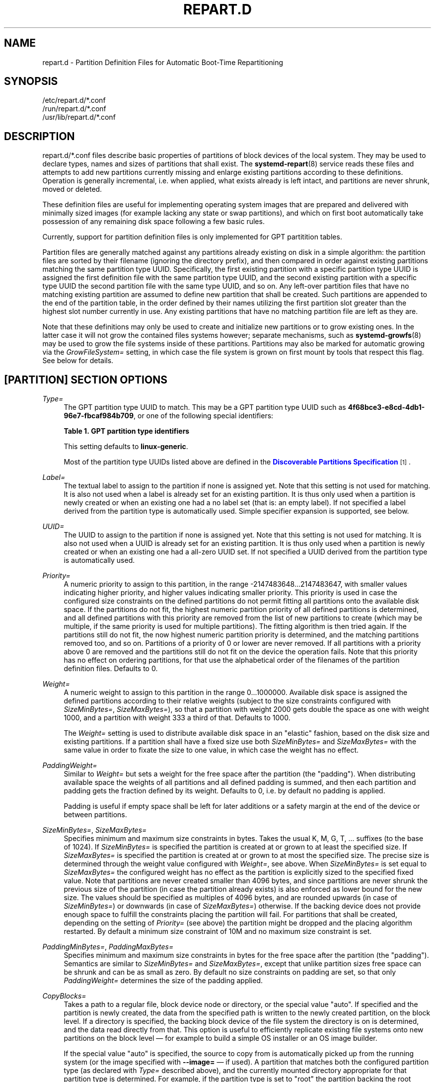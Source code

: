 '\" t
.TH "REPART\&.D" "5" "" "systemd 251" "repart.d"
.\" -----------------------------------------------------------------
.\" * Define some portability stuff
.\" -----------------------------------------------------------------
.\" ~~~~~~~~~~~~~~~~~~~~~~~~~~~~~~~~~~~~~~~~~~~~~~~~~~~~~~~~~~~~~~~~~
.\" http://bugs.debian.org/507673
.\" http://lists.gnu.org/archive/html/groff/2009-02/msg00013.html
.\" ~~~~~~~~~~~~~~~~~~~~~~~~~~~~~~~~~~~~~~~~~~~~~~~~~~~~~~~~~~~~~~~~~
.ie \n(.g .ds Aq \(aq
.el       .ds Aq '
.\" -----------------------------------------------------------------
.\" * set default formatting
.\" -----------------------------------------------------------------
.\" disable hyphenation
.nh
.\" disable justification (adjust text to left margin only)
.ad l
.\" -----------------------------------------------------------------
.\" * MAIN CONTENT STARTS HERE *
.\" -----------------------------------------------------------------
.SH "NAME"
repart.d \- Partition Definition Files for Automatic Boot\-Time Repartitioning
.SH "SYNOPSIS"
.PP
.nf
/etc/repart\&.d/*\&.conf
/run/repart\&.d/*\&.conf
/usr/lib/repart\&.d/*\&.conf
    
.fi
.SH "DESCRIPTION"
.PP
repart\&.d/*\&.conf
files describe basic properties of partitions of block devices of the local system\&. They may be used to declare types, names and sizes of partitions that shall exist\&. The
\fBsystemd-repart\fR(8)
service reads these files and attempts to add new partitions currently missing and enlarge existing partitions according to these definitions\&. Operation is generally incremental, i\&.e\&. when applied, what exists already is left intact, and partitions are never shrunk, moved or deleted\&.
.PP
These definition files are useful for implementing operating system images that are prepared and delivered with minimally sized images (for example lacking any state or swap partitions), and which on first boot automatically take possession of any remaining disk space following a few basic rules\&.
.PP
Currently, support for partition definition files is only implemented for GPT partitition tables\&.
.PP
Partition files are generally matched against any partitions already existing on disk in a simple algorithm: the partition files are sorted by their filename (ignoring the directory prefix), and then compared in order against existing partitions matching the same partition type UUID\&. Specifically, the first existing partition with a specific partition type UUID is assigned the first definition file with the same partition type UUID, and the second existing partition with a specific type UUID the second partition file with the same type UUID, and so on\&. Any left\-over partition files that have no matching existing partition are assumed to define new partition that shall be created\&. Such partitions are appended to the end of the partition table, in the order defined by their names utilizing the first partition slot greater than the highest slot number currently in use\&. Any existing partitions that have no matching partition file are left as they are\&.
.PP
Note that these definitions may only be used to create and initialize new partitions or to grow existing ones\&. In the latter case it will not grow the contained files systems however; separate mechanisms, such as
\fBsystemd-growfs\fR(8)
may be used to grow the file systems inside of these partitions\&. Partitions may also be marked for automatic growing via the
\fIGrowFileSystem=\fR
setting, in which case the file system is grown on first mount by tools that respect this flag\&. See below for details\&.
.SH "[PARTITION] SECTION OPTIONS"
.PP
\fIType=\fR
.RS 4
The GPT partition type UUID to match\&. This may be a GPT partition type UUID such as
\fB4f68bce3\-e8cd\-4db1\-96e7\-fbcaf984b709\fR, or one of the following special identifiers:
.sp
.it 1 an-trap
.nr an-no-space-flag 1
.nr an-break-flag 1
.br
.B Table\ \&1.\ \&GPT partition type identifiers
.TS
allbox tab(:);
lB lB.
T{
Identifier
T}:T{
Explanation
T}
.T&
l l
l l
l l
l l
l l
l l
l l
l l
l l
l l
l l
l l
l l
l l
l l
l l
l l
l l
l l
l l
l l
l l
l l
l l
l l
l l
l l
l l
l l
l l
l l
l l
l l
l l
l l
l l
l l
l l
l l
l l
l l
l l
l l
l l
l l
l l
l l
l l.
T{
\fBesp\fR
T}:T{
EFI System Partition
T}
T{
\fBxbootldr\fR
T}:T{
Extended Boot Loader Partition
T}
T{
\fBswap\fR
T}:T{
Swap partition
T}
T{
\fBhome\fR
T}:T{
Home (/home/) partition
T}
T{
\fBsrv\fR
T}:T{
Server data (/srv/) partition
T}
T{
\fBvar\fR
T}:T{
Variable data (/var/) partition
T}
T{
\fBtmp\fR
T}:T{
Temporary data (/var/tmp/) partition
T}
T{
\fBlinux\-generic\fR
T}:T{
Generic Linux file system partition
T}
T{
\fBroot\fR
T}:T{
Root file system partition type appropriate for the local architecture (an alias for an architecture root file system partition type listed below, e\&.g\&. \fBroot\-x86\-64\fR)
T}
T{
\fBroot\-verity\fR
T}:T{
Verity data for the root file system partition for the local architecture
T}
T{
\fBroot\-secondary\fR
T}:T{
Root file system partition of the secondary architecture of the local architecture (usually the matching 32bit architecture for the local 64bit architecture)
T}
T{
\fBroot\-secondary\-verity\fR
T}:T{
Verity data for the root file system partition of the secondary architecture
T}
T{
\fBroot\-x86\fR
T}:T{
Root file system partition for the x86 (32bit, aka i386) architecture
T}
T{
\fBroot\-x86\-verity\fR
T}:T{
Verity data for the x86 (32bit) root file system partition
T}
T{
\fBroot\-x86\-64\fR
T}:T{
Root file system partition for the x86_64 (64bit, aka amd64) architecture
T}
T{
\fBroot\-x86\-64\-verity\fR
T}:T{
Verity data for the x86_64 (64bit) root file system partition
T}
T{
\fBroot\-arm\fR
T}:T{
Root file system partition for the ARM (32bit) architecture
T}
T{
\fBroot\-arm\-verity\fR
T}:T{
Verity data for the ARM (32bit) root file system partition
T}
T{
\fBroot\-arm64\fR
T}:T{
Root file system partition for the ARM (64bit, aka aarch64) architecture
T}
T{
\fBroot\-arm64\-verity\fR
T}:T{
Verity data for the ARM (64bit, aka aarch64) root file system partition
T}
T{
\fBroot\-ia64\fR
T}:T{
Root file system partition for the ia64 architecture
T}
T{
\fBroot\-ia64\-verity\fR
T}:T{
Verity data for the ia64 root file system partition
T}
T{
\fBroot\-loongarch64\fR
T}:T{
Root file system partition for the LoongArch 64\-bit architecture
T}
T{
\fBroot\-loongarch64\-verity\fR
T}:T{
Verity data for the LoongArch 64\-bit root file system partition
T}
T{
\fBroot\-riscv32\fR
T}:T{
Root file system partition for the RISC\-V 32\-bit architecture
T}
T{
\fBroot\-riscv32\-verity\fR
T}:T{
Verity data for the RISC\-V 32\-bit root file system partition
T}
T{
\fBroot\-riscv64\fR
T}:T{
Root file system partition for the RISC\-V 64\-bit architecture
T}
T{
\fBroot\-riscv64\-verity\fR
T}:T{
Verity data for the RISC\-V 64\-bit root file system partition
T}
T{
\fBusr\fR
T}:T{
/usr/ file system partition type appropriate for the local architecture (an alias for an architecture /usr/ file system partition type listed below, e\&.g\&. \fBusr\-x86\-64\fR)
T}
T{
\fBusr\-verity\fR
T}:T{
Verity data for the /usr/ file system partition for the local architecture
T}
T{
\fBusr\-secondary\fR
T}:T{
/usr/ file system partition of the secondary architecture of the local architecture (usually the matching 32bit architecture for the local 64bit architecture)
T}
T{
\fBusr\-secondary\-verity\fR
T}:T{
Verity data for the /usr/ file system partition of the secondary architecture
T}
T{
\fBusr\-x86\fR
T}:T{
/usr/ file system partition for the x86 (32bit, aka i386) architecture
T}
T{
\fBusr\-x86\-verity\fR
T}:T{
Verity data for the x86 (32bit) /usr/ file system partition
T}
T{
\fBusr\-x86\-64\fR
T}:T{
/usr/ file system partition for the x86_64 (64bit, aka amd64) architecture
T}
T{
\fBusr\-x86\-64\-verity\fR
T}:T{
Verity data for the x86_64 (64bit) /usr/ file system partition
T}
T{
\fBusr\-arm\fR
T}:T{
/usr/ file system partition for the ARM (32bit) architecture
T}
T{
\fBusr\-arm\-verity\fR
T}:T{
Verity data for the ARM (32bit) /usr/ file system partition
T}
T{
\fBusr\-arm64\fR
T}:T{
/usr/ file system partition for the ARM (64bit, aka aarch64) architecture
T}
T{
\fBusr\-arm64\-verity\fR
T}:T{
Verity data for the ARM (64bit, aka aarch64) /usr/ file system partition
T}
T{
\fBusr\-ia64\fR
T}:T{
/usr/ file system partition for the ia64 architecture
T}
T{
\fBusr\-ia64\-verity\fR
T}:T{
Verity data for the ia64 /usr/ file system partition
T}
T{
\fBusr\-loongarch64\fR
T}:T{
/usr/ file system partition for the LoongArch 64\-bit architecture
T}
T{
\fBusr\-loongarch64\-verity\fR
T}:T{
Verity data for the LoongArch 64\-bit /usr/ file system partition
T}
T{
\fBusr\-riscv32\fR
T}:T{
/usr/ file system partition for the RISC\-V 32\-bit architecture
T}
T{
\fBusr\-riscv32\-verity\fR
T}:T{
Verity data for the RISC\-V 32\-bit /usr/ file system partition
T}
T{
\fBusr\-riscv64\fR
T}:T{
/usr/ file system partition for the RISC\-V 64\-bit architecture
T}
T{
\fBusr\-riscv64\-verity\fR
T}:T{
Verity data for the RISC\-V 64\-bit /usr/ file system partition
T}
.TE
.sp 1
This setting defaults to
\fBlinux\-generic\fR\&.
.sp
Most of the partition type UUIDs listed above are defined in the
\m[blue]\fBDiscoverable Partitions Specification\fR\m[]\&\s-2\u[1]\d\s+2\&.
.RE
.PP
\fILabel=\fR
.RS 4
The textual label to assign to the partition if none is assigned yet\&. Note that this setting is not used for matching\&. It is also not used when a label is already set for an existing partition\&. It is thus only used when a partition is newly created or when an existing one had a no label set (that is: an empty label)\&. If not specified a label derived from the partition type is automatically used\&. Simple specifier expansion is supported, see below\&.
.RE
.PP
\fIUUID=\fR
.RS 4
The UUID to assign to the partition if none is assigned yet\&. Note that this setting is not used for matching\&. It is also not used when a UUID is already set for an existing partition\&. It is thus only used when a partition is newly created or when an existing one had a all\-zero UUID set\&. If not specified a UUID derived from the partition type is automatically used\&.
.RE
.PP
\fIPriority=\fR
.RS 4
A numeric priority to assign to this partition, in the range \-2147483648\&...2147483647, with smaller values indicating higher priority, and higher values indicating smaller priority\&. This priority is used in case the configured size constraints on the defined partitions do not permit fitting all partitions onto the available disk space\&. If the partitions do not fit, the highest numeric partition priority of all defined partitions is determined, and all defined partitions with this priority are removed from the list of new partitions to create (which may be multiple, if the same priority is used for multiple partitions)\&. The fitting algorithm is then tried again\&. If the partitions still do not fit, the now highest numeric partition priority is determined, and the matching partitions removed too, and so on\&. Partitions of a priority of 0 or lower are never removed\&. If all partitions with a priority above 0 are removed and the partitions still do not fit on the device the operation fails\&. Note that this priority has no effect on ordering partitions, for that use the alphabetical order of the filenames of the partition definition files\&. Defaults to 0\&.
.RE
.PP
\fIWeight=\fR
.RS 4
A numeric weight to assign to this partition in the range 0\&...1000000\&. Available disk space is assigned the defined partitions according to their relative weights (subject to the size constraints configured with
\fISizeMinBytes=\fR,
\fISizeMaxBytes=\fR), so that a partition with weight 2000 gets double the space as one with weight 1000, and a partition with weight 333 a third of that\&. Defaults to 1000\&.
.sp
The
\fIWeight=\fR
setting is used to distribute available disk space in an "elastic" fashion, based on the disk size and existing partitions\&. If a partition shall have a fixed size use both
\fISizeMinBytes=\fR
and
\fISizeMaxBytes=\fR
with the same value in order to fixate the size to one value, in which case the weight has no effect\&.
.RE
.PP
\fIPaddingWeight=\fR
.RS 4
Similar to
\fIWeight=\fR
but sets a weight for the free space after the partition (the "padding")\&. When distributing available space the weights of all partitions and all defined padding is summed, and then each partition and padding gets the fraction defined by its weight\&. Defaults to 0, i\&.e\&. by default no padding is applied\&.
.sp
Padding is useful if empty space shall be left for later additions or a safety margin at the end of the device or between partitions\&.
.RE
.PP
\fISizeMinBytes=\fR, \fISizeMaxBytes=\fR
.RS 4
Specifies minimum and maximum size constraints in bytes\&. Takes the usual K, M, G, T, \&... suffixes (to the base of 1024)\&. If
\fISizeMinBytes=\fR
is specified the partition is created at or grown to at least the specified size\&. If
\fISizeMaxBytes=\fR
is specified the partition is created at or grown to at most the specified size\&. The precise size is determined through the weight value configured with
\fIWeight=\fR, see above\&. When
\fISizeMinBytes=\fR
is set equal to
\fISizeMaxBytes=\fR
the configured weight has no effect as the partition is explicitly sized to the specified fixed value\&. Note that partitions are never created smaller than 4096 bytes, and since partitions are never shrunk the previous size of the partition (in case the partition already exists) is also enforced as lower bound for the new size\&. The values should be specified as multiples of 4096 bytes, and are rounded upwards (in case of
\fISizeMinBytes=\fR) or downwards (in case of
\fISizeMaxBytes=\fR) otherwise\&. If the backing device does not provide enough space to fulfill the constraints placing the partition will fail\&. For partitions that shall be created, depending on the setting of
\fIPriority=\fR
(see above) the partition might be dropped and the placing algorithm restarted\&. By default a minimum size constraint of 10M and no maximum size constraint is set\&.
.RE
.PP
\fIPaddingMinBytes=\fR, \fIPaddingMaxBytes=\fR
.RS 4
Specifies minimum and maximum size constraints in bytes for the free space after the partition (the "padding")\&. Semantics are similar to
\fISizeMinBytes=\fR
and
\fISizeMaxBytes=\fR, except that unlike partition sizes free space can be shrunk and can be as small as zero\&. By default no size constraints on padding are set, so that only
\fIPaddingWeight=\fR
determines the size of the padding applied\&.
.RE
.PP
\fICopyBlocks=\fR
.RS 4
Takes a path to a regular file, block device node or directory, or the special value
"auto"\&. If specified and the partition is newly created, the data from the specified path is written to the newly created partition, on the block level\&. If a directory is specified, the backing block device of the file system the directory is on is determined, and the data read directly from that\&. This option is useful to efficiently replicate existing file systems onto new partitions on the block level \(em for example to build a simple OS installer or an OS image builder\&.
.sp
If the special value
"auto"
is specified, the source to copy from is automatically picked up from the running system (or the image specified with
\fB\-\-image=\fR
\(em if used)\&. A partition that matches both the configured partition type (as declared with
\fIType=\fR
described above), and the currently mounted directory appropriate for that partition type is determined\&. For example, if the partition type is set to
"root"
the partition backing the root directory (/) is used as source to copy from \(em if its partition type is set to
"root"
as well\&. If the declared type is
"usr"
the partition backing
/usr/
is used as source to copy blocks from \(em if its partition type is set to
"usr"
too\&. The logic is capable of automatically tracking down the backing partitions for encrypted and Verity\-enabled volumes\&.
"CopyBlocks=auto"
is useful for implementing "self\-replicating" systems, i\&.e\&. systems that are their own installer\&.
.sp
The file specified here must have a size that is a multiple of the basic block size 512 and not be empty\&. If this option is used, the size allocation algorithm is slightly altered: the partition is created as least as big as required to fit the data in, i\&.e\&. the data size is an additional minimum size value taken into consideration for the allocation algorithm, similar to and in addition to the
\fISizeMin=\fR
value configured above\&.
.sp
This option has no effect if the partition it is declared for already exists, i\&.e\&. existing data is never overwritten\&. Note that the data is copied in before the partition table is updated, i\&.e\&. before the partition actually is persistently created\&. This provides robustness: it is guaranteed that the partition either doesn\*(Aqt exist or exists fully populated; it is not possible that the partition exists but is not or only partially populated\&.
.sp
This option cannot be combined with
\fIFormat=\fR
or
\fICopyFiles=\fR\&.
.RE
.PP
\fIFormat=\fR
.RS 4
Takes a file system name, such as
"ext4",
"btrfs",
"xfs"
or
"vfat", or the special value
"swap"\&. If specified and the partition is newly created it is formatted with the specified file system (or as swap device)\&. The file system UUID and label are automatically derived from the partition UUID and label\&. If this option is used, the size allocation algorithm is slightly altered: the partition is created as least as big as required for the minimal file system of the specified type (or 4KiB if the minimal size is not known)\&.
.sp
This option has no effect if the partition already exists\&.
.sp
Similar to the behaviour of
\fICopyBlocks=\fR
the file system is formatted before the partition is created, ensuring that the partition only ever exists with a fully initialized file system\&.
.sp
This option cannot be combined with
\fICopyBlocks=\fR\&.
.RE
.PP
\fICopyFiles=\fR
.RS 4
Takes a pair of colon separated absolute file system paths\&. The first path refers to a source file or directory on the host, the second path refers to a target in the file system of the newly created partition and formatted file system\&. This setting may be used to copy files or directories from the host into the file system that is created due to the
\fIFormat=\fR
option\&. If
\fICopyFiles=\fR
is used without
\fIFormat=\fR
specified explicitly,
"Format="
with a suitable default is implied (currently
"ext4", but this may change in the future)\&. This option may be used multiple times to copy multiple files or directories from host into the newly formatted file system\&. The colon and second path may be omitted in which case the source path is also used as the target path (relative to the root of the newly created file system)\&. If the source path refers to a directory it is copied recursively\&.
.sp
This option has no effect if the partition already exists: it cannot be used to copy additional files into an existing partition, it may only be used to populate a file system created anew\&.
.sp
The copy operation is executed before the file system is registered in the partition table, thus ensuring that a file system populated this way only ever exists fully initialized\&.
.sp
This option cannot be combined with
\fICopyBlocks=\fR\&.
.sp
When
\fBsystemd\-repart\fR
is invoked with the
\fB\-\-image=\fR
or
\fB\-\-root=\fR
command line switches the source paths specified are taken relative to the specified root directory or disk image root\&.
.RE
.PP
\fIMakeDirectories=\fR
.RS 4
Takes one or more absolute paths, separated by whitespace, each declaring a directory to create within the new file system\&. Behaviour is similar to
\fICopyFiles=\fR, but instead of copying in a set of files this just creates the specified directories with the default mode of 0755 owned by the root user and group, plus all their parent directories (with the same ownership and access mode)\&. To configure directories with different ownership or access mode, use
\fICopyFiles=\fR
and specify a source tree to copy containing appropriately owned/configured directories\&. This option may be used more than once to create multiple directories\&. When
\fICopyFiles=\fR
and
\fIMakeDirectories=\fR
are used together the former is applied first\&. If a directory listed already exists no operation is executed (in particular, the ownership/access mode of the directories is left as is)\&.
.sp
The primary usecase for this option is to create a minimal set of directories that may be mounted over by other partitions contained in the same disk image\&. For example, a disk image where the root file system is formatted at first boot might want to automatically pre\-create
/usr/
in it this way, so that the
"usr"
partition may over\-mount it\&.
.sp
Consider using
\fBsystemd-tmpfiles\fR(8)
with its
\fB\-\-image=\fR
option to pre\-create other, more complex directory hierarchies (as well as other inodes) with fine\-grained control of ownership, access modes and other file attributes\&.
.RE
.PP
\fIEncrypt=\fR
.RS 4
Takes one of
"off",
"key\-file",
"tpm2"
and
"key\-file+tpm2"
(alternatively, also accepts a boolean value, which is mapped to
"off"
when false, and
"key\-file"
when true)\&. Defaults to
"off"\&. If not
"off"
the partition will be formatted with a LUKS2 superblock, before the blocks configured with
\fICopyBlocks=\fR
are copied in or the file system configured with
\fIFormat=\fR
is created\&.
.sp
The LUKS2 UUID is automatically derived from the partition UUID in a stable fashion\&. If
"key\-file"
or
"key\-file+tpm2"
is used, a key is added to the LUKS2 superblock, configurable with the
\fB\-\-key\-file=\fR
option to
\fBsystemd\-repart\fR\&. If
"tpm2"
or
"key\-file+tpm2"
is used, a key is added to the LUKS2 superblock that is enrolled to the local TPM2 chip, as configured with the
\fB\-\-tpm2\-device=\fR
and
\fB\-\-tpm2\-pcrs=\fR
options to
\fBsystemd\-repart\fR\&.
.sp
When used this slightly alters the size allocation logic as the implicit, minimal size limits of
\fIFormat=\fR
and
\fICopyBlocks=\fR
are increased by the space necessary for the LUKS2 superblock (see above)\&.
.sp
This option has no effect if the partition already exists\&.
.RE
.PP
\fIFactoryReset=\fR
.RS 4
Takes a boolean argument\&. If specified the partition is marked for removal during a factory reset operation\&. This functionality is useful to implement schemes where images can be reset into their original state by removing partitions and creating them anew\&. Defaults to off\&.
.RE
.PP
\fIFlags=\fR
.RS 4
Configures the 64bit GPT partition flags field to set for the partition when creating it\&. This option has no effect if the partition already exists\&. If not specified the flags values is set to all zeroes, except for the three bits that can also be configured via
\fINoAuto=\fR,
\fIReadOnly=\fR
and
\fIGrowFileSystem=\fR; see below for details on the defaults for these three flags\&. Specify the flags value in hexadecimal (by prefixing it with
"0x"), binary (prefix
"0b") or decimal (no prefix)\&.
.RE
.PP
\fINoAuto=\fR, \fIReadOnly=\fR, \fIGrowFileSystem=\fR
.RS 4
Configures the No\-Auto, Read\-Only and Grow\-File\-System partition flags (bit 63, 60 and 59) of the partition table entry, as defined by the
\m[blue]\fBDiscoverable Partitions Specification\fR\m[]\&\s-2\u[1]\d\s+2\&. Only available for partition types supported by the specification\&. This option is a friendly way to set bits 63, 60 and 59 of the partition flags value without setting any of the other bits, and may be set via
\fIFlags=\fR
too, see above\&.
.sp
If
\fIFlags=\fR
is used in conjunction with one or more of
\fINoAuto=\fR/\fIReadOnly=\fR/\fIGrowFileSystem=\fR
the latter control the value of the relevant flags, i\&.e\&. the high\-level settings
\fINoAuto=\fR/\fIReadOnly=\fR/\fIGrowFileSystem=\fR
override the relevant bits of the low\-level setting
\fIFlags=\fR\&.
.sp
Note that the three flags affect only automatic partition mounting, as implemented by
\fBsystemd-gpt-auto-generator\fR(8)
or the
\fB\-\-image=\fR
option of various commands (such as
\fBsystemd-nspawn\fR(1))\&. It has no effect on explicit mounts, such as those done via
\fBmount\fR(8)
or
\fBfstab\fR(5)\&.
.sp
If both bit 50 and 59 are set for a partition (i\&.e\&. the partition is marked both read\-only and marked for file system growing) the latter is typically without effect: the read\-only flag takes precedence in most tools reading these flags, and since growing the file system involves writing to the partition it is consequently ignored\&.
.sp
\fINoAuto=\fR
defaults to off\&.
\fIReadOnly=\fR
defaults to on for Verity partition types, and off for all others\&.
\fIGrowFileSystem=\fR
defaults to on for all partition types that support it, except if the partition is marked read\-only (and thus effectively, defaults to off for Verity partitions)\&.
.RE
.SH "SPECIFIERS"
.PP
Specifiers may be used in the
\fILabel=\fR,
\fICopyBlocks=\fR,
\fICopyFiles=\fR,
\fIMakeDirectories=\fR
settings\&. The following expansions are understood:
.sp
.it 1 an-trap
.nr an-no-space-flag 1
.nr an-break-flag 1
.br
.B Table\ \&2.\ \&Specifiers available
.TS
allbox tab(:);
lB lB lB.
T{
Specifier
T}:T{
Meaning
T}:T{
Details
T}
.T&
l l l
l l l
l l l
l l l
l l l
l l l
l l l
l l l
l l l
l l l
l l l
l l l
l l l
l l l
l l l.
T{
"%a"
T}:T{
Architecture
T}:T{
A short string identifying the architecture of the local system\&. A string such as \fBx86\fR, \fBx86\-64\fR or \fBarm64\fR\&. See the architectures defined for \fIConditionArchitecture=\fR in \fBsystemd.unit\fR(5) for a full list\&.
T}
T{
"%A"
T}:T{
Operating system image version
T}:T{
The operating system image version identifier of the running system, as read from the \fIIMAGE_VERSION=\fR field of /etc/os\-release\&. If not set, resolves to an empty string\&. See \fBos-release\fR(5) for more information\&.
T}
T{
"%b"
T}:T{
Boot ID
T}:T{
The boot ID of the running system, formatted as string\&. See \fBrandom\fR(4) for more information\&.
T}
T{
"%B"
T}:T{
Operating system build ID
T}:T{
The operating system build identifier of the running system, as read from the \fIBUILD_ID=\fR field of /etc/os\-release\&. If not set, resolves to an empty string\&. See \fBos-release\fR(5) for more information\&.
T}
T{
"%H"
T}:T{
Host name
T}:T{
The hostname of the running system\&.
T}
T{
"%l"
T}:T{
Short host name
T}:T{
The hostname of the running system, truncated at the first dot to remove any domain component\&.
T}
T{
"%m"
T}:T{
Machine ID
T}:T{
The machine ID of the running system, formatted as string\&. See \fBmachine-id\fR(5) for more information\&.
T}
T{
"%M"
T}:T{
Operating system image identifier
T}:T{
The operating system image identifier of the running system, as read from the \fIIMAGE_ID=\fR field of /etc/os\-release\&. If not set, resolves to an empty string\&. See \fBos-release\fR(5) for more information\&.
T}
T{
"%o"
T}:T{
Operating system ID
T}:T{
The operating system identifier of the running system, as read from the \fIID=\fR field of /etc/os\-release\&. See \fBos-release\fR(5) for more information\&.
T}
T{
"%v"
T}:T{
Kernel release
T}:T{
Identical to \fBuname \-r\fR output\&.
T}
T{
"%w"
T}:T{
Operating system version ID
T}:T{
The operating system version identifier of the running system, as read from the \fIVERSION_ID=\fR field of /etc/os\-release\&. If not set, resolves to an empty string\&. See \fBos-release\fR(5) for more information\&.
T}
T{
"%W"
T}:T{
Operating system variant ID
T}:T{
The operating system variant identifier of the running system, as read from the \fIVARIANT_ID=\fR field of /etc/os\-release\&. If not set, resolves to an empty string\&. See \fBos-release\fR(5) for more information\&.
T}
T{
"%T"
T}:T{
Directory for temporary files
T}:T{
This is either /tmp or the path "$TMPDIR", "$TEMP" or "$TMP" are set to\&. (Note that the directory may be specified without a trailing slash\&.)
T}
T{
"%V"
T}:T{
Directory for larger and persistent temporary files
T}:T{
This is either /var/tmp or the path "$TMPDIR", "$TEMP" or "$TMP" are set to\&. (Note that the directory may be specified without a trailing slash\&.)
T}
T{
"%%"
T}:T{
Single percent sign
T}:T{
Use "%%" in place of "%" to specify a single percent sign\&.
T}
.TE
.sp 1
.SH "EXAMPLES"
.PP
\fBExample\ \&1.\ \&Grow the root partition to the full disk size at first boot\fR
.PP
With the following file the root partition is automatically grown to the full disk if possible during boot\&.
.PP
.if n \{\
.RS 4
.\}
.nf
# /usr/lib/repart\&.d/50\-root\&.conf
[Partition]
Type=root
.fi
.if n \{\
.RE
.\}

.PP
\fBExample\ \&2.\ \&Create a swap and home partition automatically on boot, if missing\fR
.PP
The home partition gets all available disk space while the swap partition gets 1G at most and 64M at least\&. We set a priority > 0 on the swap partition to ensure the swap partition is not used if not enough space is available\&. For every three bytes assigned to the home partition the swap partition gets assigned one\&.
.PP
.if n \{\
.RS 4
.\}
.nf
# /usr/lib/repart\&.d/60\-home\&.conf
[Partition]
Type=home
.fi
.if n \{\
.RE
.\}
.PP
.if n \{\
.RS 4
.\}
.nf
# /usr/lib/repart\&.d/70\-swap\&.conf
[Partition]
Type=swap
SizeMinBytes=64M
SizeMaxBytes=1G
Priority=1
Weight=333
.fi
.if n \{\
.RE
.\}

.PP
\fBExample\ \&3.\ \&Create B partitions in an A/B Verity setup, if missing\fR
.PP
Let\*(Aqs say the vendor intends to update OS images in an A/B setup, i\&.e\&. with two root partitions (and two matching Verity partitions) that shall be used alternatingly during upgrades\&. To minimize image sizes the original image is shipped only with one root and one Verity partition (the "A" set), and the second root and Verity partitions (the "B" set) shall be created on first boot on the free space on the medium\&.
.PP
.if n \{\
.RS 4
.\}
.nf
# /usr/lib/repart\&.d/50\-root\&.conf
[Partition]
Type=root
SizeMinBytes=512M
SizeMaxBytes=512M
.fi
.if n \{\
.RE
.\}
.PP
.if n \{\
.RS 4
.\}
.nf
# /usr/lib/repart\&.d/60\-root\-verity\&.conf
[Partition]
Type=root\-verity
SizeMinBytes=64M
SizeMaxBytes=64M
.fi
.if n \{\
.RE
.\}
.PP
The definitions above cover the "A" set of root partition (of a fixed 512M size) and Verity partition for the root partition (of a fixed 64M size)\&. Let\*(Aqs use symlinks to create the "B" set of partitions, since after all they shall have the same properties and sizes as the "A" set\&.
.PP
.if n \{\
.RS 4
.\}
.nf
# ln \-s 50\-root\&.conf /usr/lib/repart\&.d/70\-root\-b\&.conf
# ln \-s 60\-root\-verity\&.conf /usr/lib/repart\&.d/80\-root\-verity\-b\&.conf
.fi
.if n \{\
.RE
.\}

.SH "SEE ALSO"
.PP
\fBsystemd\fR(1),
\fBsystemd-repart\fR(8),
\fBsfdisk\fR(8),
\fBsystemd-cryptenroll\fR(1)
.SH "NOTES"
.IP " 1." 4
Discoverable Partitions Specification
.RS 4
\%https://systemd.io/DISCOVERABLE_PARTITIONS
.RE

